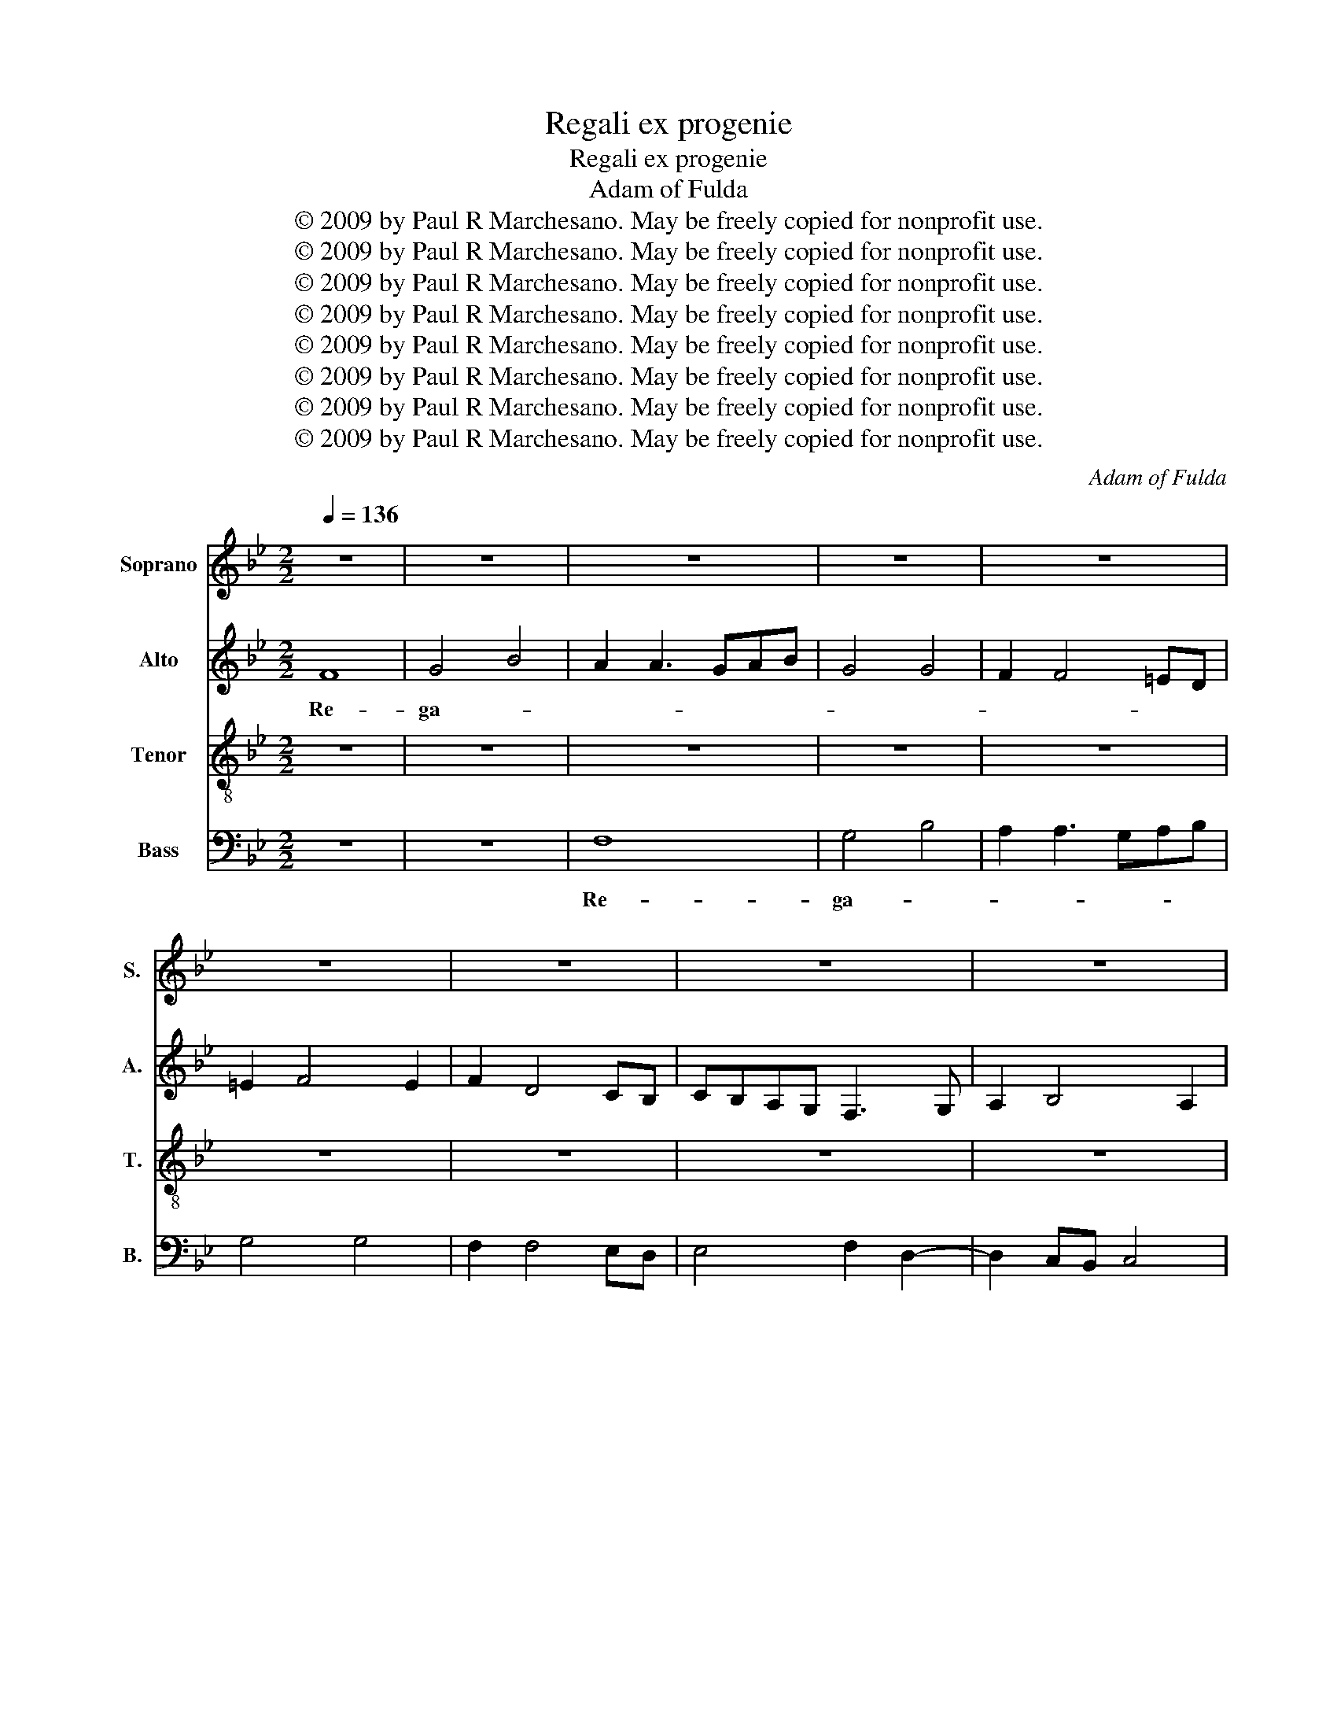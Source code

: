 X:1
T:Regali ex progenie
T:Regali ex progenie
T:Adam of Fulda
T:© 2009 by Paul R Marchesano. May be freely copied for nonprofit use.
T:© 2009 by Paul R Marchesano. May be freely copied for nonprofit use.
T:© 2009 by Paul R Marchesano. May be freely copied for nonprofit use.
T:© 2009 by Paul R Marchesano. May be freely copied for nonprofit use.
T:© 2009 by Paul R Marchesano. May be freely copied for nonprofit use.
T:© 2009 by Paul R Marchesano. May be freely copied for nonprofit use.
T:© 2009 by Paul R Marchesano. May be freely copied for nonprofit use.
T:© 2009 by Paul R Marchesano. May be freely copied for nonprofit use.
C:Adam of Fulda
Z:© 2009 by Paul R Marchesano. May be freely copied for nonprofit use.
%%score 1 2 3 4
L:1/8
Q:1/4=136
M:2/2
K:Bb
V:1 treble nm="Soprano" snm="S."
V:2 treble nm="Alto" snm="A."
V:3 treble-8 nm="Tenor" snm="T."
V:4 bass nm="Bass" snm="B."
V:1
 z8 | z8 | z8 | z8 | z8 | z8 | z8 | z8 | z8 | B8 | c4 e4 | d2 d3 cde | c4 c4 | B2 B4 AG | %14
w: |||||||||Re-|ga- *||||
 A2 B2 cBcA | B4 z2 B2 | c4 e4 | d2 d3 c de | c4 c4 | B2 B4 AG | A2 B2 cBcA | B8 | z8 | B8 | %24
w: |li re-|ga- *|||||li||re-|
 c4 e4 | d6 d2- | d4 d2 cB | A2 B2 cBcA | B4 z4 | f8- | f8 | f8 | d4 z4 | c6 c2- | cBAG ABcA | %35
w: ga- *||||li|ex|_|pro-||ge- ni-||
 B4 z4 | f8- | f8 | d6 d2- | d4 d2 cB | A2 B2 cBcA | B8- | B8 | z8 | f6 f2- | fedc d2 cB | %46
w: e|Ma-||* ri-|||a|_||ex- or-||
 A2 B2 cBcA | B8- | B8 | z8 | f3 e dc d2 | d2 cB A4 | G3 A B2 c2 | B2 G3 A B2- | B2 AG F2 B2- | %55
w: |ta|_||re- * * * *|ful- * * *||||
 B2 AG F2 f2- | f2 ed c4 | f6 f2- | fedc d4 | B4 d3 e | fg f3 edc | B2 e4 d2 | e2 dc B4 | z4 B4 | %64
w: |||||||* * * get:|cu-|
 A3 B cd c2- | cBAG A4 | B6 B2- | B2 AG F4 | E2 e3 d c2- | c2 BA G4 | F8 | B8 | B4 B4 | B4 B4 | %74
w: jus _ _ _ _|_ _ _ _ _|pre- ci-||bus, _ _ _|_ _ _ _|cu-||jus pre-|ci- bus,|
 B6 c2- | cBAG A4 | B8- | B4 B4 | A3 B cd c2- | cBAG A4 | B8- | B8 | z8 | z8 | z8 | B8 | A8 | %87
w: pre- ci-|* * * * bus,|nos|_ ad-|ju- * * * *|* * * * va-|ri,|_||||men-||
 A6 B2 | c4 c4 | F6 f2- | f2 B2 d2 cB | A2 B2 cBcA | B8- | B8 | z8 | e8 | d2 d3 cde | f3 e dc d2- | %98
w: te _|_ _|et _|_ _ spi- ri- *|tu _ _ _ _ _|_|||de-|vo- tis- * * *||
 dcBA B4 | c4 z4 | A3 B c2 c2- | cBAG A4 | F3 G A2 B2- | B2 AG A4 | B8 | z8 | f6 f2- | f2 ed c4 | %108
w: * * * * si-|me|de- * vo- tis-|* si- * * me|_ _ _ _||||po- sci-||
 d6 e2- | edcB ABcA | B8 |] %111
w: ||mus.|
V:2
 F8 | G4 B4 | A2 A3 GAB | G4 G4 | F2 F4 =ED | =E2 F4 E2 | F2 D4 CB, | CB,A,G, F,3 G, | %8
w: Re-|ga- *|||||||
 A,2 B,4 A,2 | B,8 | z8 | B,8 | C4 E4 | D2 D3 CDE | C4 C4 | B,2 B,4 A,G, | A,2 B,4 A,2 | B,8 | z8 | %19
w: |li||re-|ga- *|||||li||
 B,8 | C4 E4 | D2 D3 CDE | C4 C4 | B,2 B,4 A,G, | A,2 B,4 A,2 | B,8 | F8- | F8 | D4 z4 | D6 D2- | %30
w: re-|ga- *|||||li|_|||ex pro-|
 D2 D2 D2 CB, | A,2 B,2 CB,CA, | B,3 C D2 E2 | F8- | F8- | F4 z4 | C6 C2- | CB,A,G, A,B,CA, | %38
w: * ge- ni- * *|||e|_||Ma- ri-||
 B,4 z4 | F6 F2- | F2 ED C4 | D6 D2- | D4 D2 CB, | A,2 B,2 CB,CA, | B,8- | B,8 | z8 | F6 F2- | %48
w: a,|Ma- ri-||* a|_ _ _ _|||||ex- or-|
 FEDC D2 CB, | A,2 B,2 CB,CA, | B,3 CDE F2- | FB, E4 D2 | E4 G3 A | B2 c2 B2 G2- | GA B4 AG | %55
w: * * * * ta _ _|_ _ _ _ _ _||* * * re-|ful- * *|||
 F2 B4 AG | F2 F4 ED | C4 F4- | F2 F3 EDC | D4 B,4 | B6 B2- | B2 AG F4 | E6 DC | B,4 F4- | %64
w: |||||||||
 F2 F4 ED | C2 D2 E2 F2 | D3 E F2 G2- | G2 FE D4 | E3 F G_A G2- | GFED E4 | F8- | F4 F4 | G4 G4 | %73
w: * get: _ _|_ _ _ _|||cu- * * * jus|_ _ _ _ _|pre-|* ci-|bus, pre-|
 G4 G4 | F6 F2- | F2 ED C4 | B,CDE F2 G2- | GF F4 =E2 | F6 F2- | F2 =ED C4 | B,4 z4 | D3 E F2 G2 | %82
w: ci- bus,|pre- ci-|* * * bus,|nos _ _ _ _ _|_ _ ad- *|ju- va-||ri,|nos _ ad- ju-|
 F2 G2 F2 G2 | F2 G2 F2 G2- | GFED E4 | D4 z4 | F8- | F4 F4 | E4 E4 | D4 z2 B,2- | B,CDE D2 E2 | %91
w: va- * * *|||ri,|men-|* te|_ _|* et|_ _ _ _ spi- ri-|
 F2 G2 F4 | D8 | D3 E F2 G2 | F4 D2 E2- | EDCB, A,4 | B,4 D3 C | DE F3 EDC | D3 CB,A, B,2 | F,8 | %100
w: tu _ _|_|de- * vo- *|tis- si- me|_ _ _ _ _|* de- *|vo- * tis- * * *|si- * * * *|me|
 F8- | F4 F4 | B6 AG | F2 E2 F4 | D3 E F2 G2- | GFED E4 | D6 D2- | D2 CB, A,4 | B,4 z2 G,2- | %109
w: _||||de- * vo- tis-|* si- * * me|po- sci-|||
 G,2 G2 F4 | F8 |] %111
w: |mus.|
V:3
 z8 | z8 | z8 | z8 | z8 | z8 | z8 | z8 | z8 | z8 | z8 | z8 | z8 | z8 | z8 | z8 | z8 | z8 | z8 | %19
w: |||||||||||||||||||
 z8 | z8 | z8 | z8 | z8 | z8 | B8 | B8 | c8 | B8 | B8 | B8 | c8 | B8 | c8 | c8 | d8 | c8- | c8 | %38
w: ||||||Re-|ga-||li|ex|pro-|ge-||ni-|e|Ma-|||
 B8 | B8 | z8 | B8 | B8 | c8 | d8- | d8 | e8 | d8- | d8 | z8 | z8 | z8 | e8- | e8 | d8- | d8 | %56
w: ri-|a||ex-|or-|ta|_||||||||re-||ful-||
 c8- | c8 | B8- | B8 | z8 | z8 | B8 | B8 | c8- | c8 | B4 B4 | B8 | c8- | c8 | d8- | d8 | e8- | e8 | %74
w: get:|_|||||cu-|jus|pre-||* ci-|bus,|nos|_|||||
 d8 | c8 | z8 | z8 | c8 | c8 | d8 | B8 | B8 | B8 | G8 | B6 AG | F8 | F8 | G8 | B8 | B8 | c8 | B8 | %93
w: nos|_|||ad-|ju-||va-|ri,|men-|te|_ _ _||et|spi-||ri-||tu|
 z8 | z8 | z8 | B8 | B8 | B8 | A8 | c8 | c8 | d8 | c8 | B8 | G6 A2 | B8 | f8 | f6 g2- | gfed c4 | %110
w: |||de-|vo-|tis-||si-|me|_||po-|sci- *|||||
 B8 |] %111
w: mus.|
V:4
 z8 | z8 | F,8 | G,4 B,4 | A,2 A,3 G,A,B, | G,4 G,4 | F,2 F,4 E,D, | E,4 F,2 D,2- | D,2 C,B,, C,4 | %9
w: ||Re-|ga- *||||||
 B,,6 B,2- | B,2 A,G, A,B,CA, | B,4 z4 | z8 | B,,8 | C,4 E,4 | D,2 D,3 C,D,E, | C,4 C,4 | %17
w: ||li||re-|ga- *|||
 B,4 B,,4 | C4 E4 | D2 D3 CDE | C4 C4 | B,4 B,,4 | C,4 E,4 | D,2 D,3 C,D,E, | C,4 C,4 | B,,8- | %26
w: |||||||li ex|pro-|
 B,,8 | F,8 | B,,4 z4 | B,,8- | B,,8 | F,8 | B,,4 B,4 | F,8- | F,8 | B,,4 B,4 | F,8- | F,8 | %38
w: ||ge-|ni-|||e _|_||* Ma-|ri-||
 B,,8- | B,,8 | F,8 | B,,8- | B,,8 | F,8 | B,,8- | B,,4 B,,4 | C,8 | B,,8- | B,,4 B,,4 | F,8 | %50
w: a,|_|Ma-|ri-||a|ex-|* or-||ta|_ Ma-|ri-|
 B,,4 B,2 B,2- | B,2 A,G, F,4 | E,8- | E,8 | B,,8- | B,,8 | F,8- | F,8 | B,,8 | z8 | B,8- | B,8 | %62
w: a _ _|_ _ _ _|||||||||ex-||
 E,6 E,2- | E,2 D,C, B,,4 | F,6 F,2- | F,2 E,D, C,2 F,2 | B,,8- | B,,8 | z8 | z8 | B,,8- | B,,8 | %72
w: or- ta|_ _ _ _|re- ful-|* * * get: _|_||||cu-||
 E,8- | E,8 | B,,4 B,4 | F,8 | B,,8 | B,4 G,4 | F,8- | F,8 | B,,4 z4 | B,,3 C, D,2 E,2 | %82
w: ||jus _|pre-||* ci-|bus,|_||nos _ ad- ju-|
 D,2 E,2 D,2 E,2 | D,2 E,2 D,2 E,2- | E,D,C,B,, C,4 | B,,6 C,2 | D,6 D,2- | D,4 D,4 | C,8 | %89
w: va- * * *|||ri, _|men- te|_ _||
 B,,2 B,3 C D2- | DCB,A, B,2 A,G, | F,2 B,,2 F,4 | B,,8 | B,,3 C, D,2 E,2 | F,2 G,A, B,2 G,2- | %95
w: * et _ spi-|* ri- * * * * *|tu _ _|_|de- * vo- *|tis- * * si- me|
 G,F,E,D, C,4 | B,,8 | z4 B,,4 | B,,4 B,,4 | F,8- | F,4 F,4 | F,8 | B,,8 | F,8 | B,,3 C, D,2 E,2- | %105
w: _ _ _ _ _||de-|vo- tis-|si-|* me|_|||de- * vo- tis-|
 E,D,C,B,, C,4 | B,,2 B,4 A,G, | F,8 | B,,3 C, D,2 C,2- | C,D, E,2 F,4 | B,,8 |] %111
w: * si- * * me|_ _ _ _||po- * * *|* * * sci-|mus.|

